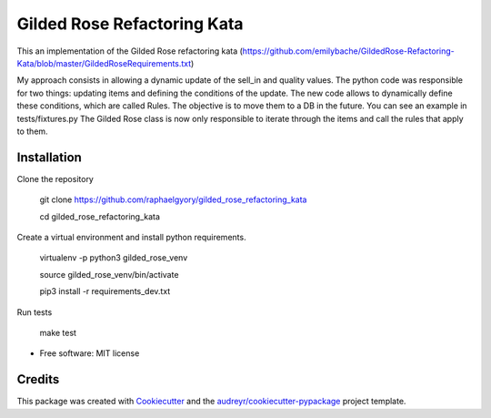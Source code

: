 ============================
Gilded Rose Refactoring Kata
============================

This an implementation of the Gilded Rose refactoring kata (https://github.com/emilybache/GildedRose-Refactoring-Kata/blob/master/GildedRoseRequirements.txt)

My approach consists in allowing a dynamic update of the sell_in and quality values.
The python code was responsible for two things: updating items and defining the conditions of the update.
The new code allows to dynamically define these conditions, which are called Rules. The objective is to move them to a DB in the future. You can see an example in tests/fixtures.py
The Gilded Rose class is now only responsible to iterate through the items and call the rules that apply to them.


Installation
------------

Clone the repository

    git clone https://github.com/raphaelgyory/gilded_rose_refactoring_kata

    cd gilded_rose_refactoring_kata

Create a virtual environment and install python requirements.

    virtualenv -p python3 gilded_rose_venv

    source gilded_rose_venv/bin/activate

    pip3 install -r requirements_dev.txt


Run tests

    make test


* Free software: MIT license


Credits
-------

This package was created with Cookiecutter_ and the `audreyr/cookiecutter-pypackage`_ project template.

.. _Cookiecutter: https://github.com/audreyr/cookiecutter
.. _`audreyr/cookiecutter-pypackage`: https://github.com/audreyr/cookiecutter-pypackage
